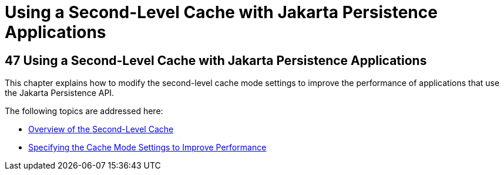 Using a Second-Level Cache with Jakarta Persistence Applications
================================================================

[[GKJIA]][[using-a-second-level-cache-with-java-persistence-api-applications]]

47 Using a Second-Level Cache with Jakarta Persistence Applications
-------------------------------------------------------------------


This chapter explains how to modify the second-level cache mode settings
to improve the performance of applications that use the Jakarta Persistence
API.

The following topics are addressed here:

* link:persistence-cache001.html#GKJIO[Overview of the Second-Level
Cache]
* link:persistence-cache002.html#GKJJJ[Specifying the Cache Mode Settings
to Improve Performance]
